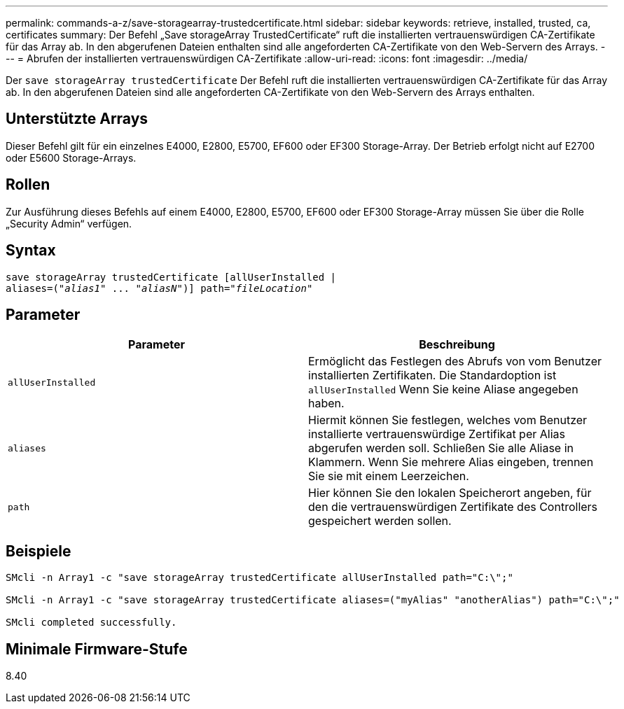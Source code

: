---
permalink: commands-a-z/save-storagearray-trustedcertificate.html 
sidebar: sidebar 
keywords: retrieve, installed, trusted, ca, certificates 
summary: Der Befehl „Save storageArray TrustedCertificate“ ruft die installierten vertrauenswürdigen CA-Zertifikate für das Array ab. In den abgerufenen Dateien enthalten sind alle angeforderten CA-Zertifikate von den Web-Servern des Arrays. 
---
= Abrufen der installierten vertrauenswürdigen CA-Zertifikate
:allow-uri-read: 
:icons: font
:imagesdir: ../media/


[role="lead"]
Der `save storageArray trustedCertificate` Der Befehl ruft die installierten vertrauenswürdigen CA-Zertifikate für das Array ab. In den abgerufenen Dateien sind alle angeforderten CA-Zertifikate von den Web-Servern des Arrays enthalten.



== Unterstützte Arrays

Dieser Befehl gilt für ein einzelnes E4000, E2800, E5700, EF600 oder EF300 Storage-Array. Der Betrieb erfolgt nicht auf E2700 oder E5600 Storage-Arrays.



== Rollen

Zur Ausführung dieses Befehls auf einem E4000, E2800, E5700, EF600 oder EF300 Storage-Array müssen Sie über die Rolle „Security Admin“ verfügen.



== Syntax

[source, cli, subs="+macros"]
----
save storageArray trustedCertificate [allUserInstalled |
aliases=pass:quotes[("_alias1_" ... "_aliasN_")]] path=pass:quotes["_fileLocation_"]
----


== Parameter

[cols="2*"]
|===
| Parameter | Beschreibung 


 a| 
`allUserInstalled`
 a| 
Ermöglicht das Festlegen des Abrufs von vom Benutzer installierten Zertifikaten. Die Standardoption ist `allUserInstalled` Wenn Sie keine Aliase angegeben haben.



 a| 
`aliases`
 a| 
Hiermit können Sie festlegen, welches vom Benutzer installierte vertrauenswürdige Zertifikat per Alias abgerufen werden soll. Schließen Sie alle Aliase in Klammern. Wenn Sie mehrere Alias eingeben, trennen Sie sie mit einem Leerzeichen.



 a| 
`path`
 a| 
Hier können Sie den lokalen Speicherort angeben, für den die vertrauenswürdigen Zertifikate des Controllers gespeichert werden sollen.

|===


== Beispiele

[listing]
----

SMcli -n Array1 -c "save storageArray trustedCertificate allUserInstalled path="C:\";"

SMcli -n Array1 -c "save storageArray trustedCertificate aliases=("myAlias" "anotherAlias") path="C:\";"

SMcli completed successfully.
----


== Minimale Firmware-Stufe

8.40
